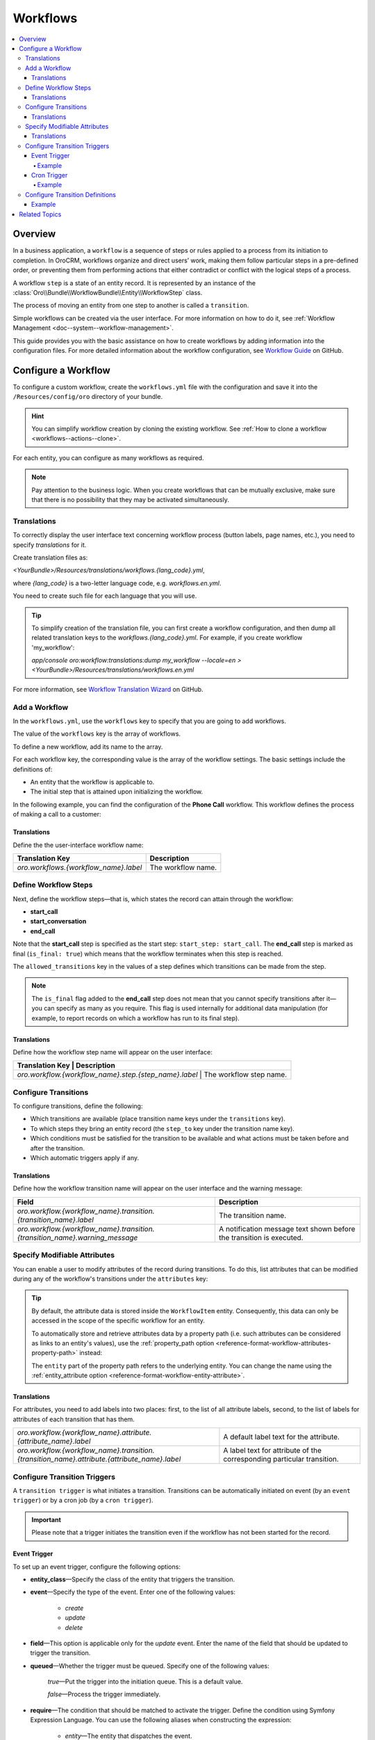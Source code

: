 .. _dev-doc--workflows:

Workflows
=========

.. contents:: :local:
   :depth: 4

Overview
--------

In a business application, a ``workflow`` is a sequence of steps or rules applied to a process from its initiation to completion.
In OroCRM, workflows organize and direct users’ work, making them follow particular steps in a pre-defined order, or preventing them from performing actions that either contradict or conflict with the logical steps of a process.

A workflow ``step`` is a state of an entity record. It is represented by an instance of the :class:`Oro\\Bundle\\WorkflowBundle\\Entity\\WorkflowStep` class.

The process of moving an entity from one step to another is called a ``transition``.

Simple workflows can be created via the user interface. For more information on how to do it, see :ref:`Workflow Management <doc--system--workflow-management>`.

This guide provides you with the basic assistance on how to create workflows by adding information into the configuration files. For more detailed information about the workflow configuration, see `Workflow Guide <https://github.com/orocrm/platform/blob/master/src/Oro/Bundle/WorkflowBundle/Resources/doc/reference/workflow/translations-wizard.md>`__ on GitHub.

Configure a Workflow
--------------------

To configure a custom workflow, create the ``workflows.yml`` file with the configuration and save it into the ``/Resources/config/oro`` directory of your bundle.

.. hint:: You can simplify workflow creation by cloning the existing workflow. See :ref:`How to clone a workflow <workflows--actions--clone>`.

For each entity, you can configure as many workflows as required.

.. note:: Pay attention to the business logic. When you create workflows that can be mutually exclusive, make sure that there is no possibility that they may be activated simultaneously.


Translations
^^^^^^^^^^^^

To correctly display the user interface text concerning workflow process (button labels, page names, etc.), you need to specify `translations` for it.

Create translation files as:

`<YourBundle>/Resources/translations/workflows.{lang_code}.yml`,

where `{lang_code}` is a two-letter language code, e.g. `workflows.en.yml`.

You need to create such file for each language that you will use.

.. tip:: 

   To simplify creation of the translation file, you can first create a workflow configuration, and then dump all related translation keys to the `workflows.{lang_code}.yml`. For example, if you create workflow 'my_workflow':
   
   `app/console oro:workflow:translations:dump my_workflow --locale=en > <YourBundle>/Resources/translations/workflows.en.yml`
  

For more information, see `Workflow Translation Wizard <https://github.com/orocrm/platform/blob/master/src/Oro/Bundle/WorkflowBundle/Resources/doc/reference/workflow/translations-wizard.md>`__ on GitHub.


Add a Workflow
^^^^^^^^^^^^^^

In the ``workflows.yml``, use the ``workflows`` key to specify that you are going to add workflows.

.. code-block:: yaml
    :linenos:

    # src/Acme/DemoBundle/Resources/config/oro/workflows.yml

The value of the ``workflows`` key is the array of workflows.

To define a new workflow, add its name to the array.

.. code-block:: yaml
    :linenos:

    # src/Acme/DemoBundle/Resources/config/oro/workflows.yml

    workflows:
        phone_call:   # This is the workflow name.


For each workflow key, the corresponding value is the array of the workflow settings. The basic settings include the definitions of:

- An entity that the workflow is applicable to.
- The initial step that is attained upon initializing the workflow.


In the following example, you can find the configuration of the **Phone Call** workflow. This workflow defines the process of making a call to a customer:

.. code-block:: yaml
    :linenos:

    # src/Acme/DemoBundle/Resources/config/oro/workflows.yml

    workflows:
        phone_call:
            entity: Acme\Bundle\DemoBundle\Entity\PhoneCall    # This is the entity that the workflow is applicable to.
            start_step: start_call                             # This is the initial step that is attained upon initializing of the workflow.
            defaults:
                active: true
            priority: 10


Translations
""""""""""""

Define the the user-interface workflow name:

+----------------------------------------+---------------------+
| Translation Key                        | Description         |
+========================================+=====================+
| `oro.workflows.{workflow_name}.label`  | The workflow name.  |
+----------------------------------------+---------------------+

.. code-block:: yaml
    :linenos:

        # src/Acme/DemoBundle/Resources/translations/workflows.en.yml

        oro:
            workflow:
                phone_call:
                    label: 'Phone Call'                      # The workflow name as it appears on the user interface.




Define Workflow Steps
^^^^^^^^^^^^^^^^^^^^^

Next, define the workflow steps—that is, which states the record can attain through the workflow:

.. code-block:: yaml
    :linenos:

        # src/Acme/DemoBundle/Resources/config/oro/workflows.yml

        workflows:
        phone_call:
            entity: Acme\Bundle\DemoBundle\Entity\PhoneCall
                start_step: start_call                 # The initial state of the record is represented by the start_call step.
            defaults:
                active: true
            priority: 10
            steps:
                    start_call:                         # The workflow step.
                        allowed_transitions:            # The list of transitions that can be made from this step.
                        - connected
                        - not_answered
                    start_conversation:                 # The workflow step.
                        allowed_transitions:            # The list of transitions that can be made from this step.
                        - end_conversation
                    end_call:                           # The workflow step.
                    is_final: true

    In this example, the record can have three states:

- **start_call**
- **start_conversation**
- **end_call**

Note that the **start_call** step is specified as the start step: ``start_step: start_call``.
The **end_call** step is marked as final (``is_final: true``) which means that the workflow terminates when this step is reached.


The ``allowed_transitions`` key in the values of a step defines which transitions can be made from the step.

.. note:: The ``is_final`` flag added to the **end_call** step does not mean that you cannot specify transitions after it—you can specify as many as you require. This flag is used internally for additional data manipulation (for example, to report records on which a workflow has run to its final step).

Translations
""""""""""""

Define how the workflow step name will appear on the user interface:

+--------------------------------------------------------+--------------------------+
| Translation Key                                        | Description              |
+========================================+==========================================+
| `oro.workflow.{workflow_name}.step.{step_name}.label`  | The workflow step name.  |
+--------------------------------------------------------+--------------------------+

.. code-block:: yaml
    :linenos:

        # src/Acme/DemoBundle/Resources/translations/workflows.en.yml

        oro:
            workflow:
                phone_call:
                    step:
                        start_call.label: 'Start Phone Call'
                        start_conversation.label: 'Call Phone Conversation'
                        end_call.label: 'End Phone Call'

Configure Transitions
^^^^^^^^^^^^^^^^^^^^^

To configure transitions, define the following:

- Which transitions are available (place transition name keys under the ``transitions`` key).
- To which steps they bring an entity record (the ``step_to`` key under the transition name key).
- Which conditions must be satisfied for the transition to be available and what actions must be taken before and after the transition.
- Which automatic triggers apply if any.

.. code-block:: yaml
    :linenos:

        # src/Acme/DemoBundle/Resources/config/oro/workflows.yml

        workflows:
            phone_call:
                # ...
                transitions:
                    connected:                                                # The workflow transition.
                        step_to: start_conversation                           # The step the transition brings an entity record.
                        transition_definition: connected_definition           # The transition definition that defines conditions which enable the transition, and pre/post actions.
                    not_answered:
                        step_to: end_call
                        transition_definition: not_answered_definition
                    end_conversation:
                        step_to: end_call
                        transition_definition: end_conversation_definition
                        triggers:                                             # The triggers that activate the transition.
                            -
                                cron: '* * * * *'
                                filter: "e.someStatus = 'OPEN'"



Translations
""""""""""""

Define how the workflow transition name will appear on the user interface and the warning message:

+----------------------------------------------------------------------------------------------+-----------------------------------------------------------------------------------------------------------------+
| Field                                                                                        | Description                                                                                                     |
+==============================================================================================+=================================================================================================================+
| `oro.workflow.{workflow_name}.transition.{transition_name}.label`                            | The transition name.                                                                                            |
+----------------------------------------------------------------------------------------------+-----------------------------------------------------------------------------------------------------------------+
| `oro.workflow.{workflow_name}.transition.{transition_name}.warning_message`                  | A notification message text shown before the transition is executed.                                            |
+----------------------------------------------------------------------------------------------+-----------------------------------------------------------------------------------------------------------------+



.. code-block:: yaml
    :linenos:

        # src/Acme/DemoBundle/Resources/translations/workflows.en.yml

        oro:
            workflow:
                phone_call:
                    transition:
                        connected:
                                    label: 'Connected'
                                warning_message: 'Connection performed!'
                    not_answered
                                label: 'Not Answered'
                    end_conversation
                                label: 'End Conversation'



Specify Modifiable Attributes
^^^^^^^^^^^^^^^^^^^^^^^^^^^^^

You can enable a user to modify attributes of the record during transitions. To do this, list attributes that can be modified during any of the workflow's transitions under the ``attributes`` key:

.. code-block:: yaml
    :linenos:

            # src/Acme/DemoBundle/Resources/config/oro/workflows.yml

            workflows:
        phone_call:
            # ...
            attributes:
                    phone_call:                             # The workflow attribute.
                    type: entity
                    options:
                        class: Acme\Bundle\DemoWorkflowBundle\Entity\PhoneCall
                    call_timeout:                           # The workflow attribute.
                    type: integer
                    call_successful:                        # The workflow attribute.
                    type: boolean
                conversation_successful:
                    type: boolean
                conversation_comment:
                    type: string
                conversation_result:
                    type: string
                conversation:
                    type: entity
                    options:
                        class: Acme\Bundle\DemoWorkflowBundle\Entity\PhoneConversation

.. tip::

    By default, the attribute data is stored inside the ``WorkflowItem`` entity. Consequently, this data can only be accessed in the scope of the specific workflow for an entity.

    To automatically store and retrieve attributes data by a property path (i.e. such attributes can be considered as links to an entity's values), use the :ref:`property_path option <reference-format-workflow-attributes-property-path>` instead:

    .. code-block:: yaml
        :linenos:

        workflows:
            phone_call:
                # ...
                attributes:
                    timeout:
                        property_path: entity.call_timeout

    The ``entity`` part of the property path refers to the underlying entity. You can change the name using the :ref:`entity_attribute option <reference-format-workflow-entity-attribute>`.


Translations
""""""""""""

For attributes, you need to add labels into two places: first, to the list of all attribute labels, second, to the list of labels for attributes of each transition that has them.

+----------------------------------------------------------------------------------------------+------------------------------------------------------------------------+
| `oro.workflow.{workflow_name}.attribute.{attribute_name}.label`                              | A default label text for the attribute.                                |
+----------------------------------------------------------------------------------------------+------------------------------------------------------------------------+
| `oro.workflow.{workflow_name}.transition.{transition_name}.attribute.{attribute_name}.label` | A label text for attribute of the corresponding particular transition. |
+----------------------------------------------------------------------------------------------+------------------------------------------------------------------------+


.. code-block:: yaml
    :linenos:

        # src/Acme/DemoBundle/Resources/translations/workflows.en.yml

        oro:
            workflow:
            phone_call:
                attribute:
                        phone_call
                                    label: 'Phone Call'
                    call_timeout
                                label: 'Call Timeout'
                    call_successful
                        label: 'Call Successful'


.. code-block:: yaml
    :linenos:

        # src/Acme/DemoBundle/Resources/translations/workflows.en.yml

        oro:
            workflow:
                phone_call:
                    transition:
                        connected:
                            ...
                            attribute:
                                opportunity:
                                    label: 'Call Successful'



.. _book-workflow-transitions:


Configure Transition Triggers
^^^^^^^^^^^^^^^^^^^^^^^^^^^^^

A ``transition trigger`` is what initiates a transition. Transitions can be automatically initiated on event (by an ``event trigger``) or by a cron job (by a ``cron trigger``).

.. important:: Please note that a trigger initiates the transition even if the workflow has not been started for the record.



Event Trigger
"""""""""""""

To set up an event trigger, configure the following options:

* **entity_class**—Specify the class of the entity that triggers the transition.
* **event**—Specify the type of the event. Enter one of the following values:

    * *create*
    * *update*
    * *delete*

* **field**—This option is applicable only for the *update* event. Enter the name of the field that should be updated to trigger the transition.
* **queued**—Whether the trigger must be queued. Specify one of the following values:

    *true*—Put the trigger into the initiation queue. This is a default value.

    .. TODO

    *false*—Process the trigger immediately.

* **require**—The condition that should be matched to activate the trigger. Define the condition using Symfony Expression Language. You can use the following aliases when constructing the expression:

    * `entity`—The entity that dispatches the event.
    * `mainEntity`—The underlying entity of the trigger' workflow.
    * `wd`—The workflow definition.
    * `wi`—The workflow item.

  .. TODO Add more info about definitions and items.

* **relation**—Property path to `mainEntity` relative to `entity` if they are different.

Example
~~~~~~~

.. code-block:: yaml
    :linenos:

    workflows:
        phone_call:
            # ...
            transitions:
                connected:
                    ...
                    triggers:
                        -
                            entity_class: Oro\Bundle\SaleBundle\Entity\Quote    # The entity class: the trigger is activated when you work with the Quote entity records.
                            event: update                                       # The event type: the trigger activates on the update action.
                            field: status                                       # The field that must be updated to activate the trigger.
                            queued: false                                       # Process the trigger immediately.
                            relation: call                                      # The relation to the Workflow entity.
                            require: "entity.status = 'pending'"                # The trigger activation condition.

Cron Trigger
""""""""""""

To set up a cron trigger, configure the following options:

* **cron**—A cron definition.
* **queued**—Whether the trigger must be queued. Specify one of the following values:

    *true*—Put the trigger into the initiation queue. This is a default value.
    *false*—Process the trigger immediately.

* **filter**—The condition that should be matched to activate the trigger. Define the condition using Symfony Expression Language. You can use the following aliases when constructing the expression:

    * `e`—The entity name.
    * `wd`—The workflow definition.
    * `wi`—The workflow item.
    * `ws`—The current workflow step.

Example
~~~~~~~

.. code-block:: yaml
    :linenos:

    workflows:
        phone_call:
            # ...
            transitions:
                connected:
                    ...
                    triggers:
                        -
                            cron: '* * * * *'                                   # The cron definition.
                            filter: "e.someStatus = 'OPEN'"                     # The dql-filter.


Configure Transition Definitions
^^^^^^^^^^^^^^^^^^^^^^^^^^^^^^^^

A ``transition definition`` is used by a transition to check conditions and to perform the ``init action`` and ``post actions``.

To set up an event trigger, configure the following options:

* **conditions**—The condition that should be matched for transition to be initiated.
* **post_actions**—The actions that must be performed upon the transition to the next step.
* **init_actions**—The actions that may be performed on the workflow item before the conditions are matched and transition is initiated.

Example
"""""""

.. code-block:: none
    :linenos:

    workflows:
        phone_call:
            # ...
            transition_definitions:

                # Try to establish a call.

                connected_definition:

                    # Check that timeout is set.

                    conditions:
                        @not_blank: [$call_timeout]

                    # Set call_successfull = true

                    post_actions:
                        - @assign_value: [$call_successfull, true]
                    init_actions:
                        - @increment_value: [$call_attempt]

                # Callee did not answer.

                not_answered_definition:

                    # Make sure that caller waited at least 60 seconds:
                    # call_timeout not empty and >= 60

                    conditions:
                        @and:
                            - @not_blank: [$call_timeout]
                            - @ge: [$call_timeout, 60]

                    # Set call_successfull = false

                    post_actions:
                        - @assign_value: [$call_successfull, false]

                end_conversation_definition:
                    conditions:

                        # Check that required properties are set.

                        @and:
                            - @not_blank: [$conversation_result]
                            - @not_blank: [$conversation_comment]
                            - @not_blank: [$conversation_successful]

                    post_actions:

                    # Create the PhoneConversation entity and set its properties.
                    # Pass data from the workflow to the conversation.

                        - @create_entity:
                            class: Acme\Bundle\DemoWorkflowBundle\Entity\PhoneConversation
                            attribute: $conversation
                            data:
                                result: $conversation_result
                                comment: $conversation_comment
                                successful: $conversation_successful
                                call: $phone_call





Related Topics
--------------

Read more about all the available options in the :doc:`Workflow Reference </reference/format/workflows>`.